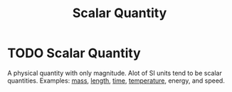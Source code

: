 :PROPERTIES:
:ID:       98dd425c-9470-4d6c-b966-4180a530026c
:END:
#+title: Scalar Quantity
* TODO Scalar Quantity
A physical quantity with only magnitude. Alot of SI units tend to be scalar quantities.
Examples: [[id:dffc42d0-cc64-4433-831d-625c5c79fa52][mass]], [[id:57faa3fa-dfde-45ef-9546-e5e5152a3c6e][length]], [[id:e3c5c6ba-e046-41b6-8fe6-64a89cc0ab3d][time]], [[id:89897fd8-80ff-4afe-9655-f546380a29f8][temperature]], energy, and speed.
